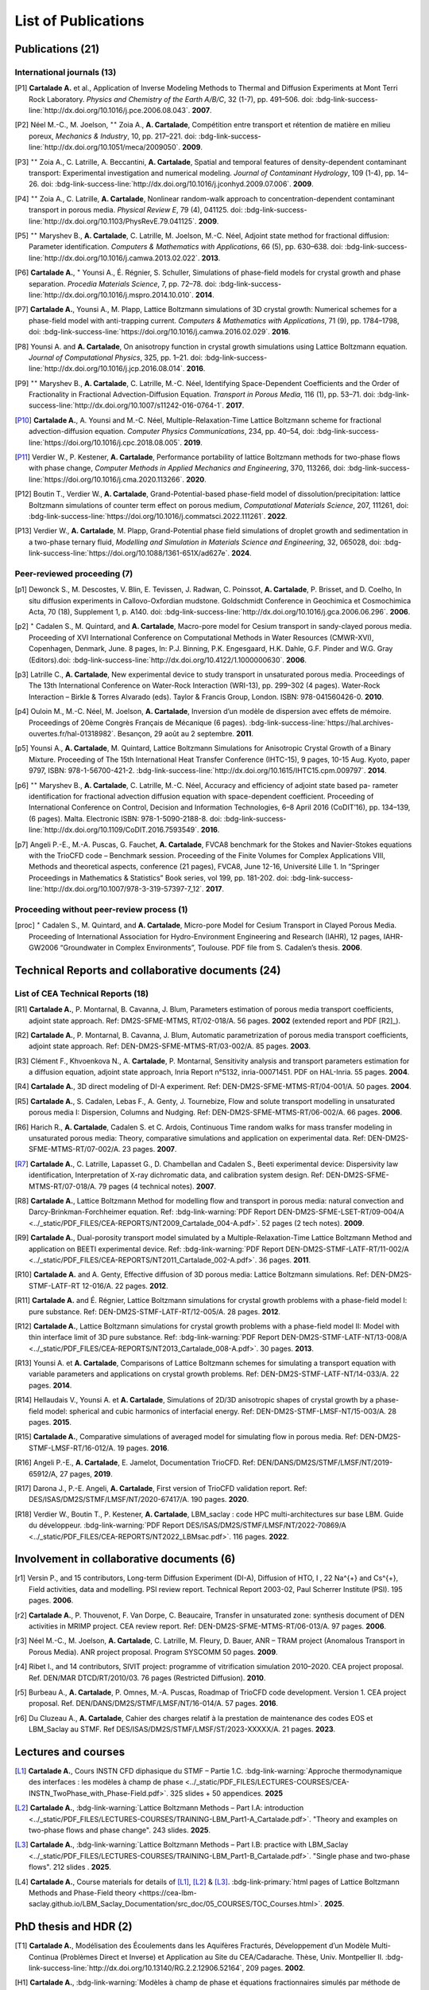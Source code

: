 .. |br| raw:: html

   <br />

.. _List-Of-Publications-with-LBM:

List of Publications
====================

Publications (21)
-----------------

International journals (13)
"""""""""""""""""""""""""""

.. [P1] **Cartalade A.** et al., Application of Inverse Modeling Methods to Thermal and Diffusion Experiments at Mont Terri Rock Laboratory. *Physics and Chemistry of the Earth A/B/C*, 32 (1-7), pp. 491–506. doi: :bdg-link-success-line:`http://dx.doi.org/10.1016/j.pce.2006.08.043`. **2007**.

.. [P2] Néel M.-C., M. Joelson, :math:`^{\star\star}` Zoia A., **A. Cartalade**, Compétition entre transport et rétention de matière en milieu poreux, *Mechanics & Industry*, 10, pp. 217–221. doi: :bdg-link-success-line:`http://dx.doi.org/10.1051/meca/2009050`. **2009**.

.. [P3] :math:`^{\star\star}` Zoia A., C. Latrille, A. Beccantini, **A. Cartalade**, Spatial and temporal features of density-dependent contaminant transport: Experimental investigation and numerical modeling. *Journal of Contaminant Hydrology*, 109 (1-4), pp. 14–26. doi: :bdg-link-success-line:`http://dx.doi.org/10.1016/j.jconhyd.2009.07.006`. **2009**.

.. [P4] :math:`^{\star\star}` Zoia A., C. Latrille, **A. Cartalade**, Nonlinear random-walk approach to concentration-dependent contaminant transport in porous media. *Physical Review E*, 79 (4), 041125. doi: :bdg-link-success-line:`http://dx.doi.org/10.1103/PhysRevE.79.041125`. **2009**.

.. [P5] :math:`^{\star\star}` Maryshev B., **A. Cartalade**, C. Latrille, M. Joelson, M.-C. Néel, Adjoint state method for fractional diffusion: Parameter identification. *Computers & Mathematics with Applications*, 66 (5), pp. 630–638. doi: :bdg-link-success-line:`http://dx.doi.org/10.1016/j.camwa.2013.02.022`. **2013**.

.. [P6] **Cartalade A.**, :math:`^{\star}` Younsi A., É. Régnier, S. Schuller, Simulations of phase-field models for crystal growth and phase separation. *Procedia Materials Science*, 7, pp. 72–78. doi: :bdg-link-success-line:`http://dx.doi.org/10.1016/j.mspro.2014.10.010`. **2014**.

.. [P7] **Cartalade A.**, Younsi A., M. Plapp, Lattice Boltzmann simulations of 3D crystal growth: Numerical schemes for a phase-field model with anti-trapping current. *Computers & Mathematics with Applications*, 71 (9), pp. 1784–1798, doi: :bdg-link-success-line:`https://doi.org/10.1016/j.camwa.2016.02.029`. **2016**.

.. [P8] Younsi A. and **A. Cartalade**, On anisotropy function in crystal growth simulations using Lattice Boltzmann equation. *Journal of Computational Physics*, 325, pp. 1–21. doi: :bdg-link-success-line:`http://dx.doi.org/10.1016/j.jcp.2016.08.014`. **2016**.

.. [P9] :math:`^{\star\star}` Maryshev B., **A. Cartalade**, C. Latrille, M.-C. Néel, Identifying Space-Dependent Coefficients and the Order of Fractionality in Fractional Advection-Diffusion Equation. *Transport in Porous Media*, 116 (1), pp. 53–71. doi: :bdg-link-success-line:`http://dx.doi.org/10.1007/s11242-016-0764-1`. **2017**.

.. [P10] **Cartalade A.**, A. Younsi and M.-C. Néel, Multiple-Relaxation-Time Lattice Boltzmann scheme for fractional advection-diffusion equation. *Computer Physics Communications*, 234, pp. 40–54, doi: :bdg-link-success-line:`https://doi.org/10.1016/j.cpc.2018.08.005`. **2019**. 

.. [P11] Verdier W., P. Kestener, **A. Cartalade**, Performance portability of lattice Boltzmann methods for two-phase flows with phase change, *Computer Methods in Applied Mechanics and Engineering*, 370, 113266, doi: :bdg-link-success-line:`https://doi.org/10.1016/j.cma.2020.113266`. **2020**. 

.. [P12] Boutin T., Verdier W., **A. Cartalade**, Grand-Potential-based phase-field model of dissolution/precipitation: lattice Boltzmann simulations of counter term effect on porous medium, *Computational Materials Science*, 207, 111261,  doi: :bdg-link-success-line:`https://doi.org/10.1016/j.commatsci.2022.111261`. **2022**.

.. [P13] Verdier W., **A. Cartalade**, M. Plapp, Grand-Potential phase field simulations of droplet growth and sedimentation in a two-phase ternary fluid, *Modelling and Simulation in Materials Science and Engineering*, 32, 065028, doi: :bdg-link-success-line:`https://doi.org/10.1088/1361-651X/ad627e`. **2024**. 

Peer-reviewed proceeding (7)
""""""""""""""""""""""""""""

.. [p1] Dewonck S., M. Descostes, V. Blin, E. Tevissen, J. Radwan, C. Poinssot, **A. Cartalade**, P. Brisset, and D. Coelho, In situ diffusion experiments in Callovo-Oxfordian mudstone. Goldschmidt Conference in Geochimica et Cosmochimica Acta, 70 (18), Supplement 1, p. A140. doi: :bdg-link-success-line:`http://dx.doi.org/10.1016/j.gca.2006.06.296`. **2006**.

.. [p2] :math:`^{\star}` Cadalen S., M. Quintard, and **A. Cartalade**, Macro-pore model for Cesium transport in sandy-clayed porous media. Proceeding of XVI International Conference on Computational Methods in Water Resources (CMWR-XVI), Copenhagen, Denmark, June. 8 pages, In: P.J. Binning, P.K. Engesgaard, H.K. Dahle, G.F. Pinder and W.G. Gray (Editors).doi: :bdg-link-success-line:`http://dx.doi.org/10.4122/1.1000000630`. **2006**.

.. [p3] Latrille C., **A. Cartalade**, New experimental device to study transport in unsaturated porous media. Proceedings of The 13th International Conference on Water-Rock Interaction (WRI-13), pp. 299–302 (4 pages). Water-Rock Interaction – Birkle & Torres Alvarado (eds). Taylor & Francis Group, London. ISBN: 978-041560426-0. **2010**.

.. [p4] Ouloin M., M.-C. Néel, M. Joelson, **A. Cartalade**, Inversion d’un modèle de dispersion avec effets de mémoire. Proceedings of 20ème Congrès Français de Mécanique (6 pages). :bdg-link-success-line:`https://hal.archives-ouvertes.fr/hal-01318982`. Besançon, 29 août au 2 septembre. **2011**.

.. [p5] Younsi A., **A. Cartalade**, M. Quintard, Lattice Boltzmann Simulations for Anisotropic Crystal Growth of a Binary Mixture. Proceeding of The 15th International Heat Transfer Conference (IHTC-15), 9 pages, 10-15 Aug. Kyoto, paper 9797, ISBN: 978-1-56700-421-2. :bdg-link-success-line:`http://dx.doi.org/10.1615/IHTC15.cpm.009797`. **2014**.

.. [p6] :math:`^{\star\star}` Maryshev B., **A. Cartalade**, C. Latrille, M.-C. Néel, Accuracy and efficiency of adjoint state based pa- rameter identification for fractional advection diffusion equation with space-dependent coefficient. Proceeding of International Conference on Control, Decision and Information Technologies, 6–8 April 2016 (CoDIT’16), pp. 134–139, (6 pages). Malta. Electronic ISBN: 978-1-5090-2188-8. doi: :bdg-link-success-line:`http://dx.doi.org/10.1109/CoDIT.2016.7593549`. **2016**. 

.. [p7] Angeli P.-E., M.-A. Puscas, G. Fauchet, **A. Cartalade**, FVCA8 benchmark for the Stokes and Navier-Stokes equations with the TrioCFD code – Benchmark session. Proceeding of the Finite Volumes for Complex Applications VIII, Methods and theoretical aspects, conference (21 pages), FVCA8, June 12-16, Université Lille 1. In “Springer Proceedings in Mathematics & Statistics” Book series, vol 199, pp. 181-202. doi: :bdg-link-success-line:`http://dx.doi.org/10.1007/978-3-319-57397-7_12`. **2017**.

Proceeding without peer-review process (1)
""""""""""""""""""""""""""""""""""""""""""

.. [proc] :math:`^{\star}` Cadalen S., M. Quintard, and **A. Cartalade**, Micro-pore Model for Cesium Transport in Clayed Porous Media. Proceeding of International Association for Hydro-Environment Engineering and Research (IAHR), 12 pages, IAHR-GW2006 “Groundwater in Complex Environments”, Toulouse. PDF file from S. Cadalen’s thesis. **2006**.

Technical Reports and collaborative documents (24)
--------------------------------------------------

List of CEA Technical Reports (18)
""""""""""""""""""""""""""""""""""

.. [R1] **Cartalade A.**, P. Montarnal, B. Cavanna, J. Blum, Parameters estimation of porous media transport coefficients, adjoint state approach. Ref: DM2S-SFME-MTMS, RT/02-018/A. 56 pages. **2002** (extended report and PDF [R2]_).

.. [R2] **Cartalade A.**, P. Montarnal, B. Cavanna, J. Blum, Automatic parametrization of porous media transport coefficients, adjoint state approach. Ref: DEN-DM2S-SFME-MTMS-RT/03-002/A. 85 pages. **2003**.

.. [R3] Clément F., Khvoenkova N., A. **Cartalade**, P. Montarnal, Sensitivity analysis and transport parameters estimation for a diffusion equation, adjoint state approach, Inria Report n°5132, inria-00071451. PDF on HAL-Inria. 55 pages. **2004**.

.. [R4] **Cartalade A.**, 3D direct modeling of DI-A experiment. Ref: DEN-DM2S-SFME-MTMS-RT/04-001/A. 50 pages. **2004**.

.. [R5] **Cartalade A.**, S. Cadalen, Lebas F., A. Genty, J. Tournebize, Flow and solute transport modelling in unsaturated porous media I: Dispersion, Columns and Nudging. Ref: DEN-DM2S-SFME-MTMS-RT/06-002/A. 66 pages. **2006**.

.. [R6] Harich R., **A. Cartalade**, Cadalen S. et C. Ardois, Continuous Time random walks for mass transfer modeling in unsaturated porous media: Theory, comparative simulations and application on experimental data. Ref: DEN-DM2S-SFME-MTMS-RT/07-002/A. 23 pages. **2007**.

.. [R7] **Cartalade A.**, C. Latrille, Lapasset G., D. Chambellan and Cadalen S., Beeti experimental device: Dispersivity law identification, Interpretation of X-ray dichromatic data, and calibration system design. Ref: DEN-DM2S-SFME-MTMS-RT/07-018/A. 79 pages (4 technical notes). **2007**.

.. [R8] **Cartalade A.**, Lattice Boltzmann Method for modelling flow and transport in porous media: natural convection and Darcy-Brinkman-Forchheimer equation. Ref: :bdg-link-warning:`PDF Report DEN-DM2S-SFME-LSET-RT/09-004/A <../_static/PDF_FILES/CEA-REPORTS/NT2009_Cartalade_004-A.pdf>`. 52 pages (2 tech notes). **2009**.

.. [R9] **Cartalade A.**, Dual-porosity transport model simulated by a Multiple-Relaxation-Time Lattice Boltzmann Method and application on BEETI experimental device. Ref: :bdg-link-warning:`PDF Report DEN-DM2S-STMF-LATF-RT/11-002/A <../_static/PDF_FILES/CEA-REPORTS/NT2011_Cartalade_002-A.pdf>`. 36 pages. **2011**.

.. [R10] **Cartalade A.** and A. Genty, Effective diffusion of 3D porous media: Lattice Boltzmann simulations. Ref: DEN-DM2S-STMF-LATF-RT 12-016/A. 22 pages. **2012**.

.. [R11] **Cartalade A.** and É. Régnier, Lattice Boltzmann simulations for crystal growth problems with a phase-field model I: pure substance. Ref: DEN-DM2S-STMF-LATF-RT/12-005/A. 28 pages. **2012**.

.. [R12] **Cartalade A.**, Lattice Boltzmann simulations for crystal growth problems with a phase-field model II: Model with thin interface limit of 3D pure substance. Ref: :bdg-link-warning:`PDF Report DEN-DM2S-STMF-LATF-NT/13-008/A <../_static/PDF_FILES/CEA-REPORTS/NT2013_Cartalade_008-A.pdf>`. 30 pages. **2013**.

.. [R13] Younsi A. et **A. Cartalade**, Comparisons of Lattice Boltzmann schemes for simulating a transport equation with variable parameters and applications on crystal growth problems. Ref: DEN-DM2S-STMF-LATF-NT/14-033/A. 22 pages. **2014**.

.. [R14] Hellaudais V., Younsi A. et **A. Cartalade**, Simulations of 2D/3D anisotropic shapes of crystal growth by a phase-field model: spherical and cubic harmonics of interfacial energy. Ref: DEN-DM2S-STMF-LMSF-NT/15-003/A. 28 pages. **2015**.

.. [R15] **Cartalade A.**, Comparative simulations of averaged model for simulating flow in porous media. Ref: DEN-DM2S-STMF-LMSF-RT/16-012/A. 19 pages. **2016**.

.. [R16] Angeli P.-E., **A. Cartalade**, E. Jamelot, Documentation TrioCFD. Ref: DEN/DANS/DM2S/STMF/LMSF/NT/2019-65912/A, 27 pages, **2019**.

.. [R17] Darona J., P.-E. Angeli, **A. Cartalade**, First version of TrioCFD validation report. Ref: DES/ISAS/DM2S/STMF/LMSF/NT/2020-67417/A. 190 pages. **2020**.

.. [R18] Verdier W., Boutin T., P. Kestener, **A. Cartalade**, LBM_saclay : code HPC multi-architectures sur base LBM. Guide du développeur. :bdg-link-warning:`PDF Report DES/ISAS/DM2S/STMF/LMSF/NT/2022-70869/A <../_static/PDF_FILES/CEA-REPORTS/NT2022_LBMsac.pdf>`. 116 pages. **2022**.

Involvement in collaborative documents (6)
------------------------------------------

.. [r1] Versin P., and 15 contributors, Long-term Diffusion Experiment (DI-A), Diffusion of HTO, I , 22 Na^{+} and Cs^{+}, Field activities, data and modelling. PSI review report. Technical Report 2003-02, Paul Scherrer Institute (PSI). 195 pages. **2006**.

.. [r2] **Cartalade A.**, P. Thouvenot, F. Van Dorpe, C. Beaucaire, Transfer in unsaturated zone: synthesis document of DEN activities in MRIMP project. CEA review report. Ref: DEN-DM2S-SFME-MTMS-RT/06-013/A. 97 pages. **2006**.

.. [r3] Néel M.-C., M. Joelson, **A. Cartalade**, C. Latrille, M. Fleury, D. Bauer, ANR – TRAM project (Anomalous Transport in Porous Media). ANR project proposal. Program SYSCOMM 50 pages. **2009**.

.. [r4] Ribet I., and 14 contributors, SIVIT project: programme of vitrification simulation 2010–2020. CEA project proposal. Ref. DEN/MAR DTCD/RT/2010/03. 76 pages (Restricted Diffusion). **2010**.

.. [r5] Burbeau A., **A. Cartalade**, P. Omnes, M.-A. Puscas, Roadmap of TrioCFD code development. Version 1. CEA project proposal. Ref. DEN/DANS/DM2S/STMF/LMSF/NT/16-014/A. 57 pages. **2016**.

.. [r6] Du Cluzeau A., **A. Cartalade**, Cahier des charges relatif à la prestation de maintenance des codes EOS et LBM_Saclay au STMF. Ref DES/ISAS/DM2S/STMF/LMSF/ST/2023-XXXXX/A. 21 pages. **2023**.

Lectures and courses
--------------------

.. [L1] **Cartalade A.**, Cours INSTN CFD diphasique du STMF – Partie 1.C. :bdg-link-warning:`Approche thermodynamique des interfaces : les modèles à champ de phase <../_static/PDF_FILES/LECTURES-COURSES/CEA-INSTN_TwoPhase_with_Phase-Field.pdf>`. 325 slides + 50 appendices. **2025**

.. [L2] **Cartalade A.**, :bdg-link-warning:`Lattice Boltzmann Methods – Part I.A: introduction <../_static/PDF_FILES/LECTURES-COURSES/TRAINING-LBM_Part1-A_Cartalade.pdf>`. "Theory and examples on two-phase flows and phase change". 243 slides. **2025**.

.. [L3] **Cartalade A.**, :bdg-link-warning:`Lattice Boltzmann Methods – Part I.B: practice with LBM_Saclay <../_static/PDF_FILES/LECTURES-COURSES/TRAINING-LBM_Part1-B_Cartalade.pdf>`. "Single phase and two-phase flows". 212 slides . **2025**.

.. [L4] **Cartalade A.**, Course materials for details of [L1]_, [L2]_ & [L3]_. :bdg-link-primary:`html pages of Lattice Boltzmann Methods and Phase-Field theory <https://cea-lbm-saclay.github.io/LBM_Saclay_Documentation/src_doc/05_COURSES/TOC_Courses.html>`. **2025**.

PhD thesis and HDR (2)
----------------------

.. [T1] **Cartalade A.**, Modélisation des Écoulements dans les Aquifères Fracturés, Développement d’un Modèle Multi-Continua (Problèmes Direct et Inverse) et Application au Site du CEA/Cadarache. Thèse, Univ. Montpellier II. :bdg-link-success-line:`http://dx.doi.org/10.13140/RG.2.2.12906.52164`, 209 pages. **2002**.

.. [H1] **Cartalade A.**, :bdg-link-warning:`Modèles à champ de phase et équations fractionnaires simulés par méthode de Boltzmann sur réseaux <../_static/PDF_FILES//CEA-REPORTS/HDR_Cartalade_Sept2019_vRG.pdf>`. Mémoire d’Habilitation à Diriger des Recherches (HDR) en Physique, Université Paris-Sud. 95 pages. :bdg-link-success-line:`http://dx.doi.org/10.13140/RG.2.2.10705.07529`. **2019**.


Main Oral presentations
-----------------------

.. [O1] **Cartalade A.**, Soutenance de thèse de doctorat, Université Montpellier II, **2002**.

.. [O2] **Cartalade A.**, Presentation of CEA Report [R4]_. Global Research Safety Meeting, Braunschweig, Germany. **2004**.

.. [O3] **Cartalade A.**, 2nd International Meeting of «Clays in Natural & Engineered Barriers for Radioactive Waste Confinement», March 16, Tours, France. Publication [P1]_ & [p1]_. **2005**. 

.. [O4] **Cartalade A.** *et al*, «Avancement de l’Activité Modélisation du transport en milieu insaturé». Presentation of [R6]_ & [R7]_, Journée Thématique Milieux Poreux, 3 avril, INSTN, CEA-Saclay. **2008**.

.. [O5] **Cartalade A.**, «Avancement de l’Activité Modélisation de l’Auto-Creuset (Projet AUDRIC)». Presentation of unpublished work on non-newtonian flow simulated by LBM. CEA/Marcoule. Org. I. Ribet (projet SIVIT), 4 nov, CEA-Marcoule. **2010**.

.. [O6] **Cartalade A.**, A. Younsi, E. Régnier and S. Schuller, «Simulations of crystal growth and phase separation. An introduction to phase-field models». SUMGLASS summer school. 24 sept, Nîmes, site pont du Gard. Link program (Tuesday 24th, session 3, 10:40am). Publication [P6]_ **2013**.

.. [O7] **Cartalade A.**, S. Schuller, M.-E. Pasquini, «Modèle H pour la simulation de la démixtion dans les verres et les écoulements diphasiques». Presentation of unpublished work on «Navier-Stokes/Cahn-Hilliard simulations for demixing in glasses». Working group DNS at STMF. Org. J. Segré (STMF). Nov 5, CEA/Saclay. **2014**.

.. [O8] **Cartalade A.**, A. Younsi, M.-C. Néel, «Fractional and Anisotropic Advection-Diffusion Equation simulated by Lattice Boltzmann scheme». DSFD (LBM conference), Erlangen, Germany, July 10–14. Publication [P10]_. **2017**.

.. [O9] **Cartalade A.**, P. Kestener, A. Genty, S. Kokh, «Méthodes de Boltzmann sur réseaux dans un contexte HPC». Worshop HPC Den/DAM, Aussois, France. Publication [P11]_. 5 juillet **2018**.

.. [O10] **Cartalade A.**, Modèles à champ de phase et équations fractionnaires simulés par méthodes de Boltzmann sur réseaux, Soutenance de HDR, Université Paris-Sud, CEA/Saclay, **2019**.

.. [O11] :math:`^{\star}` Verdier W., :math:`^{\star}` Boutin T., P. Kestener, **A. Cartalade**, «Phase-field models simulated by LBM_saclay». 3ème Séminaire du réseau des numériciens CEA–Cadarache, (en visio). 1er octobre **2021**.

.. [O12] :math:`^{\star}` Boutin T., J.-M. Delaye, S. Gin, **A. Cartalade**, «Modèles à champ de phase dans TANGRAM». Scientific seminar on gels for nuclear waste confinement. CEA-Marcoule, ICSM, September 16th, **2022**.

.. [O13] **Cartalade A.**, :math:`^{\star}` Verdier W., C. :math:`^{\star}` Méjanès C., S. Schuller, R. Le Tellier, S. Gossé, «Modeling phase separation in the melt: thermodynamics, fluid flow and HPC simulations». **Keynote speaker** at SumGlass summer school (30min). Musée de Romanité, Nîmes, September 27th, **2023**.

.. [O14] **Cartalade A.**, :math:`^{\star}` Boutin T., :math:`^{\star}` Méjanès C., L. Amarsid, J.-M. Vanson, «Multi-GPU simulations of three-phase flows with LBM_Saclay», 3rd CEA–JAEA workshop (online), 22 March, **2024**. 
